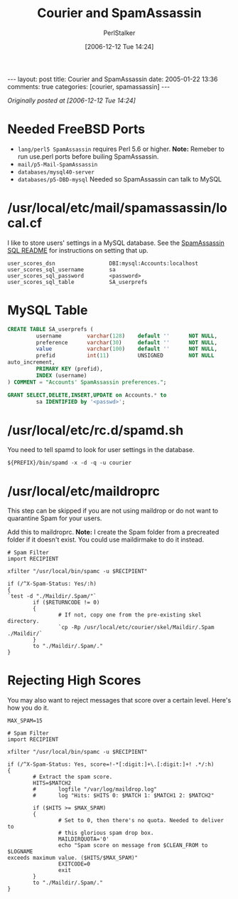 #+TITLE: Courier and SpamAssassin
#+AUTHOR: PerlStalker
#+DATE: [2006-12-12 Tue 14:24]
#+begin_html
---
layout: post
title: Courier and SpamAssassin
date: 2005-01-22 13:36
comments: true
categories: [courier, spamassassin]
---
#+end_html

/Originally posted at [2006-12-12 Tue 14:24]/

* Needed FreeBSD Ports

- =lang/perl5 SpamAssassin= requires Perl 5.6 or higher. *Note:* Remeber to run
    use.perl ports before builing SpamAssassin.
- =mail/p5-Mail-SpamAssassin=
- =databases/mysql40-server=
- =databases/p5-DBD-mysql= Needed so SpamAssassin can talk to MySQL

* /usr/local/etc/mail/spamassassin/local.cf

I like to store users' settings in a MySQL database. See the
[[http://www.spamassassin.org/dist/sql/README][SpamAssassin SQL README]] for instructions on setting that up.

#+BEGIN_EXAMPLE
user_scores_dsn                 DBI:mysql:Accounts:localhost
user_scores_sql_username        sa
user_scores_sql_password        <password>
user_scores_sql_table           SA_userprefs
#+END_EXAMPLE

* MySQL Table

#+BEGIN_SRC sql
CREATE TABLE SA_userprefs (
         username        varchar(128)    default ''      NOT NULL,
         preference      varchar(30)     default ''      NOT NULL,
         value           varchar(100)    default ''      NOT NULL,
         prefid          int(11)         UNSIGNED        NOT NULL
auto_increment,
         PRIMARY KEY (prefid),
         INDEX (username)
) COMMENT = "Accounts' SpamAssassin preferences.";

GRANT SELECT,DELETE,INSERT,UPDATE on Accounts.* to
         sa IDENTIFIED by '<passwd>';
#+END_SRC

* /usr/local/etc/rc.d/spamd.sh

You need to tell spamd to look for user settings in the database.

: ${PREFIX}/bin/spamd -x -d -q -u courier

* /usr/local/etc/maildroprc

This step can be skipped if you are not using maildrop or do not want to
quarantine Spam for your users.

Add this to maildroprc. *Note:* I create the Spam folder from a precreated
folder if it doesn't exist. You could use maildirmake to do it instead.

#+BEGIN_EXAMPLE
# Spam Filter
import RECIPIENT

xfilter "/usr/local/bin/spamc -u $RECIPIENT"

if (/^X-Spam-Status: Yes/:h)
{
`test -d "./Maildir/.Spam/"`
        if ($RETURNCODE != 0)
        {
                # If not, copy one from the pre-existing skel directory.
                `cp -Rp /usr/local/etc/courier/skel/Maildir/.Spam ./Maildir/`
        }
        to "./Maildir/.Spam/."
}
#+END_EXAMPLE

* Rejecting High Scores

You may also want to reject messages that score over a certain level. Here's
how you do it.

#+BEGIN_EXAMPLE
MAX_SPAM=15

# Spam Filter
import RECIPIENT

xfilter "/usr/local/bin/spamc -u $RECIPIENT"

if (/^X-Spam-Status: Yes, score=!-*[:digit:]+\.[:digit:]+! .*/:h)
{
        # Extract the spam score.
        HITS=$MATCH2
        #       logfile "/var/log/maildrop.log"
        #       log "Hits: $HITS 0: $MATCH 1: $MATCH1 2: $MATCH2"

        if ($HITS >= $MAX_SPAM)
        {
                # Set to 0, then there's no quota. Needed to deliver to
                # this glorious spam drop box.
                MAILDIRQUOTA='0'
                echo "Spam score on message from $CLEAN_FROM to $LOGNAME
exceeds maximum value. ($HITS/$MAX_SPAM)"
                EXITCODE=0
                exit
        }
        to "./Maildir/.Spam/."
}
#+END_EXAMPLE

